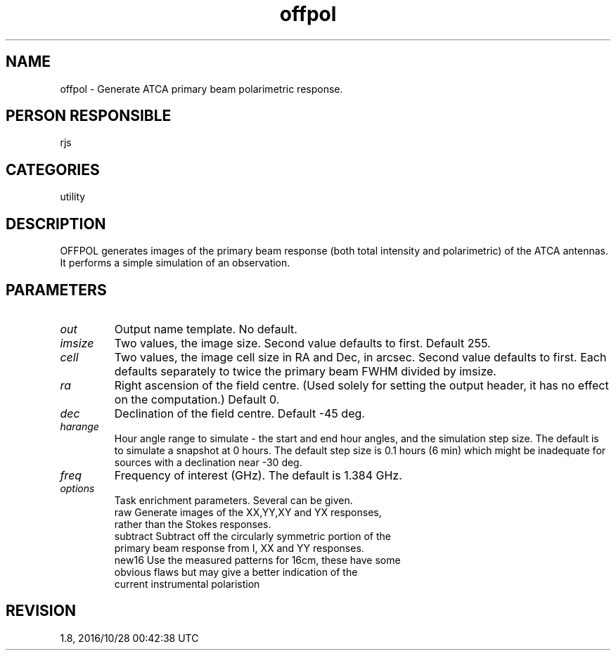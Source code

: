 .TH offpol 1
.SH NAME
offpol - Generate ATCA primary beam polarimetric response.
.SH PERSON RESPONSIBLE
rjs
.SH CATEGORIES
utility
.SH DESCRIPTION
OFFPOL generates images of the primary beam response (both total
intensity and polarimetric) of the ATCA antennas.  It performs a
simple simulation of an observation.
.sp
.SH PARAMETERS
.TP
\fIout\fP
Output name template.  No default.
.TP
\fIimsize\fP
Two values, the image size.  Second value defaults to first.
Default 255.
.TP
\fIcell\fP
Two values, the image cell size in RA and Dec, in arcsec.
Second value defaults to first.  Each defaults separately to
twice the primary beam FWHM divided by imsize.
.TP
\fIra\fP
Right ascension of the field centre.  (Used solely for setting
the output header, it has no effect on the computation.)
Default 0.
.TP
\fIdec\fP
Declination of the field centre.  Default -45 deg.
.TP
\fIharange\fP
Hour angle range to simulate - the start and end hour angles,
and the simulation step size.  The default is to simulate a
snapshot at 0 hours.  The default step size is 0.1 hours
(6 min) which might be inadequate for sources with a declination
near -30 deg.
.TP
\fIfreq\fP
Frequency of interest (GHz).  The default is 1.384 GHz.
.TP
\fIoptions\fP
Task enrichment parameters. Several can be given.
.nf
  raw      Generate images of the XX,YY,XY and YX responses,
           rather than the Stokes responses.
  subtract Subtract off the circularly symmetric portion of the
           primary beam response from I, XX and YY responses.
  new16    Use the measured patterns for 16cm, these have some
           obvious flaws but may give a better indication of the
           current instrumental polaristion
.fi
.sp
.SH REVISION
1.8, 2016/10/28 00:42:38 UTC
